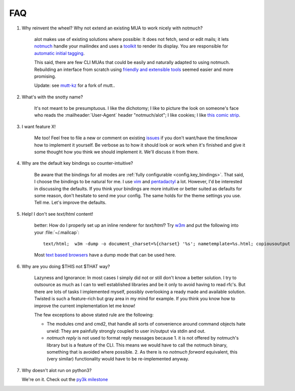 FAQ
***

1. Why reinvent the wheel? Why not extend an existing MUA to work nicely with notmuch?

    alot makes use of existing solutions where possible: It does not fetch, send or edit
    mails; it lets `notmuch <http://notmuchmail.org>`_ handle your mailindex and uses a
    `toolkit <http://excess.org/urwid/>`_ to render its display. You are responsible for
    `automatic initial tagging <http://notmuchmail.org/initial_tagging/>`_.

    This said, there are few CLI MUAs that could be easily and naturally adapted to using notmuch.
    Rebuilding an interface from scratch using `friendly and extensible tools <http://www.python.org/>`_
    seemed easier and more promising.

    Update: see `mutt-kz <https://github.com/karelzak/mutt-kz>`_ for a fork of mutt..

2. What's with the snotty name?

    It's not meant to be presumptuous. I like the dichotomy; I like to picture the look on
    someone's face who reads the :mailheader:`User-Agent` header "notmuch/alot"; I like cookies; I like
    `this comic strip <http://hyperboleandahalf.blogspot.com/2010/04/alot-is-better-than-you-at-everything.html>`_.

3. I want feature X!

    Me too! Feel free to file a new or comment on existing
    `issues <https://github.com/pazz/alot/issues>`_ if you don't want/have the time/know how to
    implement it yourself. Be verbose as to how it should look or work when it's finished and
    give it some thought how you think we should implement it. We'll discuss it from there.

4. Why are the default key bindings so counter-intuitive?

    Be aware that the bindings for all modes are :ref:`fully configurable <config.key_bindings>`.
    That said, I choose the bindings to be natural for me. I use `vim <http://www.vim.org>`_ and
    `pentadactyl <http://dactyl.sourceforge.net/pentadactyl/>`_ a lot.  However, I'd be
    interested in discussing the defaults. If you think your bindings are more intuitive or
    better suited as defaults for some reason, don't hesitate to send me your config. The same
    holds for the theme settings you use.  Tell me. Let's improve the defaults.

5. Help! I don't see `text/html` content!

    better: How do I properly set up an inline renderer for `text/html`?
    Try `w3m <http://w3m.sourceforge.net/>`_ and put the following into your
    :file:`~/.mailcap`::

        text/html;  w3m -dump -o document_charset=%{charset} '%s'; nametemplate=%s.html; copiousoutput

    Most `text based browsers <http://en.wikipedia.org/wiki/Text-based_web_browser>`_ have
    a dump mode that can be used here.

6. Why are you doing $THIS not $THAT way?

    Lazyness and Ignorance: In most cases I simply did not or still don't know a better solution.
    I try to outsource as much as I can to well established libraries and be it only to avoid
    having to read rfc's. But there are lots
    of tasks I implemented myself, possibly overlooking a ready made and available solution.
    Twisted is such a feature-rich but gray area in my mind for example.
    If you think you know how to improve the current implementation let me know!

    The few exceptions to above stated rule are the following:

    * The modules cmd and cmd2, that handle all sorts of convenience around command objects
      hate urwid: They are painfully strongly coupled to user in/output via stdin and out.
    * `notmuch reply` is not used to format reply messages because 1. it is not offered by
      notmuch's library but is a feature of the CLI. This means we would have to call the notmuch
      binary, something that is avoided where possible. 2. As there is no `notmuch forward` equivalent,
      this (very similar) functionality would have to be re-implemented anyway.

.. _faq_7:

7. Why doesn't alot run on python3?

   We're on it. Check out the `py3k milestone <https://github.com/pazz/alot/issues?q=is%3Aopen+is%3Aissue+milestone%3A%22full+py3k+compatibility%22>`_

